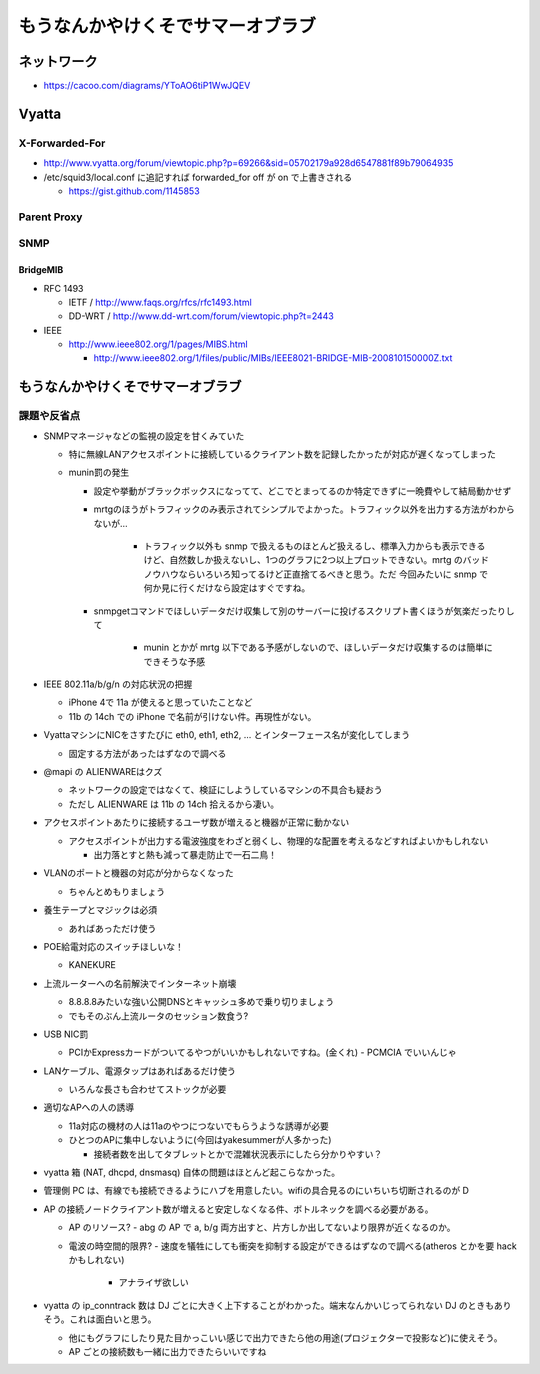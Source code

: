 ==================================
もうなんかやけくそでサマーオブラブ
==================================

ネットワーク
============

- https://cacoo.com/diagrams/YToAO6tiP1WwJQEV

Vyatta
======

X-Forwarded-For
---------------

- http://www.vyatta.org/forum/viewtopic.php?p=69266&sid=05702179a928d6547881f89b79064935

- /etc/squid3/local.conf に追記すれば forwarded_for off が on で上書きされる

  - https://gist.github.com/1145853

Parent Proxy
------------

SNMP
----

BridgeMIB
^^^^^^^^^

- RFC 1493

  - IETF / http://www.faqs.org/rfcs/rfc1493.html

  - DD-WRT / http://www.dd-wrt.com/forum/viewtopic.php?t=2443

- IEEE

  - http://www.ieee802.org/1/pages/MIBS.html

    - http://www.ieee802.org/1/files/public/MIBs/IEEE8021-BRIDGE-MIB-200810150000Z.txt

もうなんかやけくそでサマーオブラブ
==================================

課題や反省点
------------

- SNMPマネージャなどの監視の設定を甘くみていた

  - 特に無線LANアクセスポイントに接続しているクライアント数を記録したかったが対応が遅くなってしまった

  - munin罰の発生

    - 設定や挙動がブラックボックスになってて、どこでとまってるのか特定できずに一晩費やして結局動かせず

    - mrtgのほうがトラフィックのみ表示されてシンプルでよかった。トラフィック以外を出力する方法がわからないが…

       - トラフィック以外も snmp で扱えるものほとんど扱えるし、標準入力からも表示できるけど、自然数しか扱えないし、1つのグラフに2つ以上プロットできない。mrtg のバッドノウハウならいろいろ知ってるけど正直捨てるべきと思う。ただ 今回みたいに snmp で何か見に行くだけなら設定はすぐですね。

    - snmpgetコマンドでほしいデータだけ収集して別のサーバーに投げるスクリプト書くほうが気楽だったりして
    
       - munin とかが mrtg 以下である予感がしないので、ほしいデータだけ収集するのは簡単にできそうな予感


- IEEE 802.11a/b/g/n の対応状況の把握

  - iPhone 4で 11a が使えると思っていたことなど

  - 11b の 14ch での iPhone で名前が引けない件。再現性がない。

- VyattaマシンにNICをさすたびに eth0, eth1, eth2, ... とインターフェース名が変化してしまう

  - 固定する方法があったはずなので調べる

- @mapi の ALIENWAREはクズ

  - ネットワークの設定ではなくて、検証にしようしているマシンの不具合も疑おう
  
  - ただし ALIENWARE は 11b の 14ch 拾えるから凄い。

- アクセスポイントあたりに接続するユーザ数が増えると機器が正常に動かない

  - アクセスポイントが出力する電波強度をわざと弱くし、物理的な配置を考えるなどすればよいかもしれない

    - 出力落とすと熱も減って暴走防止で一石二鳥！

- VLANのポートと機器の対応が分からなくなった

  - ちゃんとめもりましょう

- 養生テープとマジックは必須

  - あればあっただけ使う

- POE給電対応のスイッチほしいな！

  - KANEKURE

- 上流ルーターへの名前解決でインターネット崩壊

  - 8.8.8.8みたいな強い公開DNSとキャッシュ多めで乗り切りましょう
  - でもそのぶん上流ルータのセッション数食う?

- USB NIC罰

  - PCIかExpressカードがついてるやつがいいかもしれないですね。(金くれ)
    - PCMCIA でいいんじゃ

- LANケーブル、電源タップはあればあるだけ使う

  - いろんな長さも合わせてストックが必要

- 適切なAPへの人の誘導

  - 11a対応の機材の人は11aのやつにつないでもらうような誘導が必要

  - ひとつのAPに集中しないように(今回はyakesummerが人多かった)

    - 接続者数を出してタブレットとかで混雑状況表示にしたら分かりやすい？


- vyatta 箱 (NAT, dhcpd, dnsmasq) 自体の問題はほとんど起こらなかった。

- 管理側 PC は、有線でも接続できるようにハブを用意したい。wifiの具合見るのにいちいち切断されるのが D


- AP の接続ノードクライアント数が増えると安定しなくなる件、ボトルネックを調べる必要がある。

  - AP のリソース?
    - abg の AP で a, b/g 両方出すと、片方しか出してないより限界が近くなるのか。

  - 電波の時空間的限界? 
    - 速度を犠牲にしても衝突を抑制する設定ができるはずなので調べる(atheros とかを要 hack かもしれない)
      - アナライザ欲しい


- vyatta の ip_conntrack 数は DJ ごとに大きく上下することがわかった。端末なんかいじってられない DJ のときもありそう。これは面白いと思う。

  - 他にもグラフにしたり見た目かっこいい感じで出力できたら他の用途(プロジェクターで投影など)に使えそう。
  - AP ごとの接続数も一緒に出力できたらいいですね

